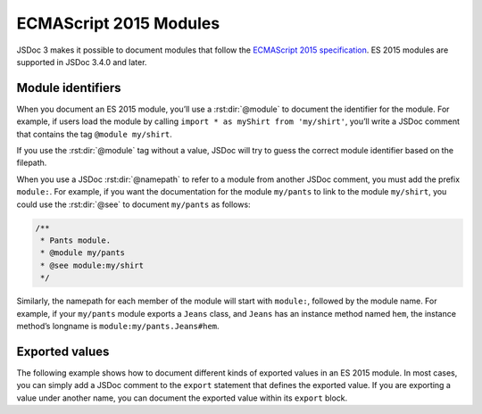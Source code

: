 .. _es2015-modules:

ECMAScript 2015 Modules
============================

JSDoc 3 makes it possible to document modules that follow the
`ECMAScript 2015
specification <http://www.ecma-international.org/ecma-262/6.0/#sec-modules>`__.
ES 2015 modules are supported in JSDoc 3.4.0 and later.

Module identifiers
------------------

When you document an ES 2015 module, you’ll use a :rst:dir:`@module` to document the identifier for the module.
For example, if users load the module by calling ``import * as myShirt from 'my/shirt'``,
you’ll write a JSDoc comment that contains the tag ``@module my/shirt``.

If you use the :rst:dir:`@module` tag without a value, JSDoc will try to guess the correct module identifier based on the filepath.

When you use a JSDoc :rst:dir:`@namepath` to refer to a module from another JSDoc comment, you must add the prefix ``module:``.
For example, if you want the documentation for the module ``my/pants`` to link to the module ``my/shirt``,
you could use the :rst:dir:`@see` to document ``my/pants`` as follows:

.. code-block:: js

   /**
    * Pants module.
    * @module my/pants
    * @see module:my/shirt
    */

Similarly, the namepath for each member of the module will start with
``module:``, followed by the module name. For example, if your
``my/pants`` module exports a ``Jeans`` class, and ``Jeans`` has an
instance method named ``hem``, the instance method’s longname is
``module:my/pants.Jeans#hem``.

Exported values
---------------

The following example shows how to document different kinds of exported
values in an ES 2015 module. In most cases, you can simply add a JSDoc
comment to the ``export`` statement that defines the exported value. If
you are exporting a value under another name, you can document the
exported value within its ``export`` block.

.. code-block:: js
   :caption: Documenting values exported by a module

   /** @module color/mixer */

   /** The name of the module. */
   export const name = 'mixer';

   /** The most recent blended color. */
   export var lastColor = null;

   /**
    * Blend two colors together.
    * @param {string} color1 - The first color, in hexadecimal format.
    * @param {string} color2 - The second color, in hexadecimal format.
    * @return {string} The blended color.
    */
   export function blend(color1, color2) {}

   // convert color to array of RGB values (0-255)
   function rgbify(color) {}

   export {
       /**
        * Get the red, green, and blue values of a color.
        * @function
        * @param {string} color - A color, in hexadecimal format.
        * @returns {Array.&lt;number>} An array of the red, green, and blue values,
        * each ranging from 0 to 255.
        */
       rgbify as toRgb
   }
